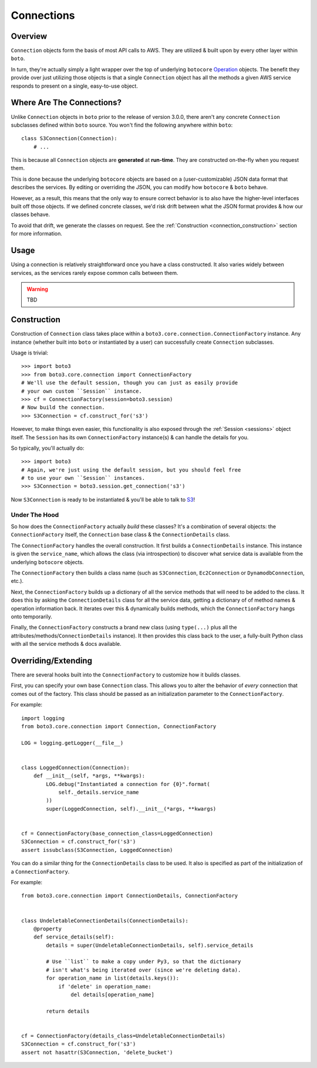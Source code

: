 .. _connections:

===========
Connections
===========


Overview
========

``Connection`` objects form the basis of most API calls to AWS. They are
utilized & built upon by every other layer within ``boto``.

In turn, they're actually simply a light wrapper over the top of underlying
``botocore`` `Operation`_ objects. The benefit they provide over just utilizing
those objects is that a single ``Connection`` object has all the methods a
given AWS service responds to present on a single, easy-to-use object.

.. _`Operation`: http://botocore.readthedocs.org/en/latest/tutorial/ec2_examples.html#a-simple-ec2-example


Where Are The Connections?
==========================

Unlike ``Connection`` objects in ``boto`` prior to the release of
version 3.0.0, there aren't any concrete ``Connection`` subclasses defined
within ``boto`` source. You won't find the following anywhere within ``boto``::

    class S3Connection(Connection):
        # ...

This is because all ``Connection`` objects are **generated** at **run-time**.
They are constructed on-the-fly when you request them.

This is done because the underlying ``botocore`` objects are based on a
(user-customizable) JSON data format that describes the services. By editing
or overriding the JSON, you can modify how ``botocore`` & ``boto`` behave.

However, as a result, this means that the only way to ensure correct behavior
is to also have the higher-level interfaces built off those objects. If we
defined concrete classes, we'd risk drift between what the JSON format provides
& how our classes behave.

To avoid that drift, we generate the classes on request. See the
:ref:`Construction <connection_construction>` section for more information.


Usage
=====

Using a connection is relatively straightforward once you have a class
constructed. It also varies widely between services, as the services rarely
expose common calls between them.

.. warning::

    TBD


.. _connection_construction:

Construction
============

Construction of ``Connection`` class takes place within a
``boto3.core.connection.ConnectionFactory`` instance. Any instance (whether
built into ``boto`` or instantiated by a user) can successfully create
``Connection`` subclasses.

Usage is trivial::

    >>> import boto3
    >>> from boto3.core.connection import ConnectionFactory
    # We'll use the default session, though you can just as easily provide
    # your own custom ``Session`` instance.
    >>> cf = ConnectionFactory(session=boto3.session)
    # Now build the connection.
    >>> S3Connection = cf.construct_for('s3')

However, to make things even easier, this functionality is also exposed through
the :ref:`Session <sessions>` object itself. The ``Session`` has its
own ``ConnectionFactory`` instance(s) & can handle the details for you.

So typically, you'll actually do::

    >>> import boto3
    # Again, we're just using the default session, but you should feel free
    # to use your own ``Session`` instances.
    >>> S3Connection = boto3.session.get_connection('s3')

Now ``S3Connection`` is ready to be instantiated & you'll be able to talk to
`S3`_!

.. _`S3`: http://aws.amazon.com/s3/


Under The Hood
--------------

So how does the ``ConnectionFactory`` actually *build* these classes? It's a
combination of several objects: the ``ConnectionFactory`` itself, the
``Connection`` base class & the ``ConnectionDetails`` class.

The ``ConnectionFactory`` handles the overall construction. It first builds
a ``ConnectionDetails`` instance. This instance is given the ``service_name``,
which allows the class (via introspection) to discover what service data is
available from the underlying ``botocore`` objects.

The ``ConnectionFactory`` then builds a class name (such as ``S3Connection``,
``Ec2Connection`` or ``DynamodbConnection``, etc.).

Next, the ``ConnectionFactory`` builds up a dictionary of all the service
methods that will need to be added to the class. It does this by asking the
``ConnectionDetails`` class for all the service data, getting a dictionary of
of method names & operation information back. It iterates over this &
dynamically builds methods, which the ``ConnectionFactory`` hangs onto
temporarily.

Finally, the ``ConnectionFactory`` constructs a brand new class (using
``type(...)`` plus all the attributes/methods/``ConnectionDetails`` instance).
It then provides this class back to the user, a fully-built Python class with
all the service methods & docs available.


Overriding/Extending
====================

There are several hooks built into the ``ConnectionFactory`` to customize
how it builds classes.

First, you can specify your own base ``Connection`` class. This allows you to
alter the behavior of *every* connection that comes out of the factory. This
class should be passed as an initialization parameter to the
``ConnectionFactory``.

For example::

    import logging
    from boto3.core.connection import Connection, ConnectionFactory

    LOG = logging.getLogger(__file__)


    class LoggedConnection(Connection):
        def __init__(self, *args, **kwargs):
            LOG.debug("Instantiated a connection for {0}".format(
                self._details.service_name
            ))
            super(LoggedConnection, self).__init__(*args, **kwargs)


    cf = ConnectionFactory(base_connection_class=LoggedConnection)
    S3Connection = cf.construct_for('s3')
    assert issubclass(S3Connection, LoggedConnection)

You can do a similar thing for the ``ConnectionDetails`` class to be used. It
also is specified as part of the initialization of a ``ConnectionFactory``.

For example::

    from boto3.core.connection import ConnectionDetails, ConnectionFactory


    class UndeletableConnectionDetails(ConnectionDetails):
        @property
        def service_details(self):
            details = super(UndeletableConnectionDetails, self).service_details

            # Use ``list`` to make a copy under Py3, so that the dictionary
            # isn't what's being iterated over (since we're deleting data).
            for operation_name in list(details.keys()):
                if 'delete' in operation_name:
                    del details[operation_name]

            return details


    cf = ConnectionFactory(details_class=UndeletableConnectionDetails)
    S3Connection = cf.construct_for('s3')
    assert not hasattr(S3Connection, 'delete_bucket')

